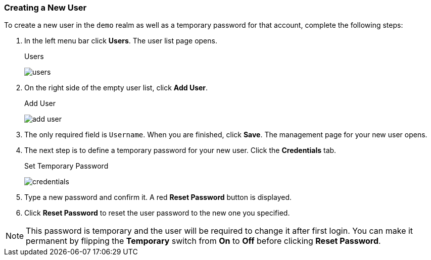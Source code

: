 [[_create-new-user]]

=== Creating a New User

To create a new user in the `demo` realm as well as a temporary password for that account, complete the following steps:

. In the left menu bar click *Users*. The user list page opens.
+
.Users
image:../../{{book.images}}/users.png[]

. On the right side of the empty user list, click *Add User*.

+
.Add User
image:../../{{book.images}}/add-user.png[]

. The only required field is `Username`.  When you are finished, click *Save*.  The management page for your new user opens.

. The next step is to define a temporary password for your new user. Click the *Credentials* tab.
+
.Set Temporary Password
image:../../{{book.images}}/credentials.png[]

. Type a new password and confirm it. A red *Reset Password* button is displayed.
. Click *Reset Password* to reset the user password to the new one you specified.  

NOTE: This password is temporary and the user will be required to change it after first login. You can make it permanent
by flipping the *Temporary* switch from *On* to *Off* before clicking *Reset Password*.



